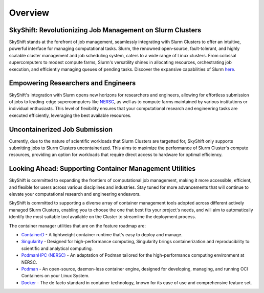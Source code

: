 Overview
========

SkyShift: Revolutionizing Job Management on Slurm Clusters
---------------------------------------------------------

SkyShift stands at the forefront of job management, seamlessly integrating with Slurm Clusters to 
offer an intuitive, powerful interface for managing computational tasks. Slurm, the renowned 
open-source, fault-tolerant, and highly scalable cluster management and job scheduling system, 
caters to a wide range of Linux clusters. From colossal supercomputers to modest compute farms, 
Slurm's versatility shines in allocating resources, orchestrating job execution, and efficiently 
managing queues of pending tasks. Discover the expansive capabilities of 
Slurm `here <https://slurm.schedmd.com/>`_.

Empowering Researchers and Engineers
-------------------------------------

SkyShift's integration with Slurm opens new horizons for researchers and engineers, allowing for 
effortless submission of jobs to leading-edge supercomputers like `NERSC <https://www.nersc.gov/>`_, 
as well as to compute farms maintained by various institutions or individual enthusiasts. This level 
of flexibility ensures that your computational research and engineering tasks are executed 
efficiently, leveraging the best available resources.

Uncontainerized Job Submission
---------------------------------------------

Currently, due to the nature of scientific workloads that Slurm Clusters are targetted for, SkyShift only supports submitting jobs 
to Slurm Clusters uncontainerized. This aims to maximize the performance of Slurm Cluster's compute 
resources, providing an option for workloads that require direct access to hardware for optimal 
efficiency. 

Looking Ahead: Supporting Container Management Utilities
----------------------------------------

SkyShift is committed to expanding the frontiers of computational job management, making it more 
accessible, efficient, and flexible for users across various disciplines and industries. Stay tuned 
for more advancements that will continue to elevate your computational research and engineering 
endeavors.

SkyShift is committed to supporting a diverse array of container management tools adopted across different actively managed Slurm Clusters, enabling you to choose the 
one that best fits your project's needs, and will aim to automatically identify the most suitable tool available on the Cluster to streamline the deployment process.

The container manager utilities that are on the feature roadmap are:

- `ContainerD <https://containerd.io/>`_ - A lightweight container runtime that's easy to deploy and manage.

- `Singularity <https://sylabs.io/singularity/>`_ - Designed for high-performance computing, Singularity brings containerization and reproducibility to scientific and analytical computing.

- `PodmanHPC (NERSC) <https://github.com/NERSC/podman-hpc>`_ - An adaptation of Podman tailored for the high-performance computing environment at NERSC.

- `Podman <https://podman.io/>`_ - An open-source, daemon-less container engine, designed for developing, managing, and running OCI Containers on your Linux System.

- `Docker <https://www.docker.com/>`_ - The de facto standard in container technology, known for its ease of use and comprehensive feature set.

